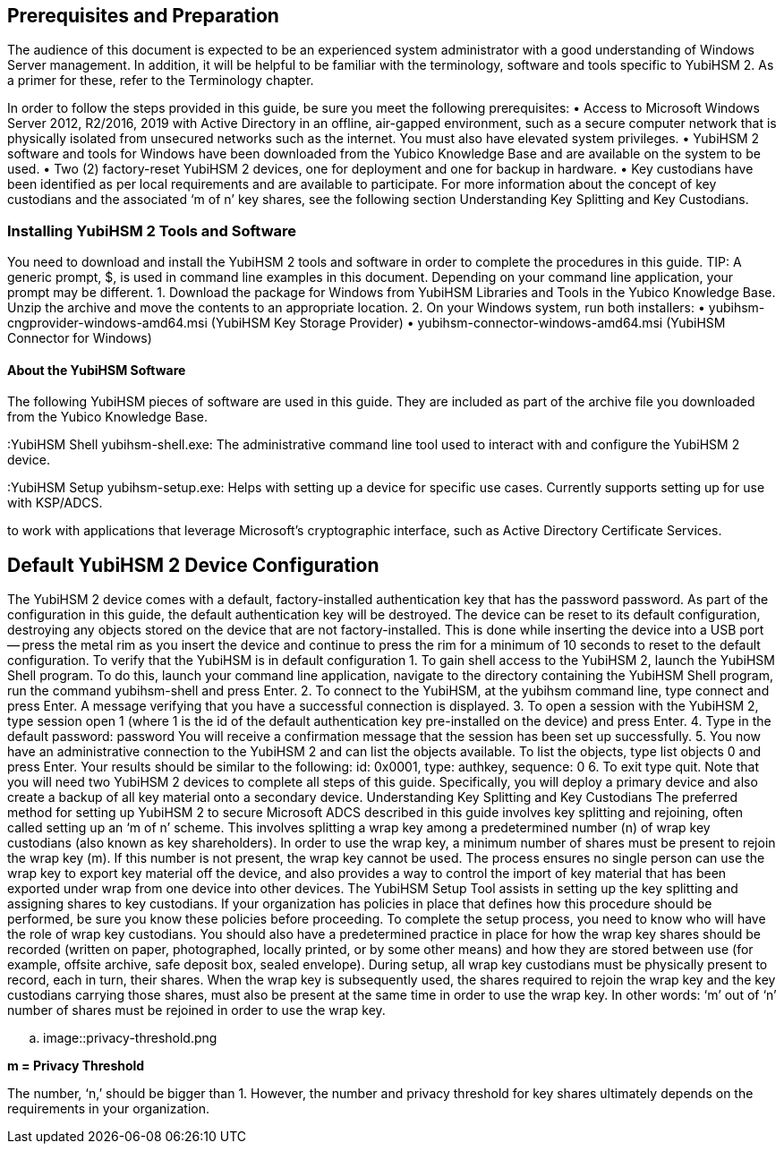 == Prerequisites and Preparation

The audience of this document is expected to be an experienced system administrator with a good
understanding of Windows Server management. In addition, it will be helpful to be familiar with the terminology, software and tools specific to YubiHSM 2. As a primer for these, refer to the Terminology chapter.

In order to follow the steps provided in this guide, be sure you meet the following prerequisites:
•	 Access to Microsoft Windows Server 2012, R2/2016, 2019 with Active Directory in an offline, air-gapped environment, such as a secure computer network that is physically isolated from unsecured
networks such as the internet. You must also have elevated system privileges.
•	 YubiHSM 2 software and tools for Windows have been downloaded from the Yubico Knowledge
Base and are available on the system to be used.
•	 Two (2) factory-reset YubiHSM 2 devices, one for deployment and one for backup in hardware.
•	 Key custodians have been identified as per local requirements and are available to participate. For
more information about the concept of key custodians and the associated ‘m of n’ key shares, see
the following section Understanding Key Splitting and Key Custodians.


=== Installing YubiHSM 2 Tools and Software
You need to download and install the YubiHSM 2 tools and software in order to complete the
procedures in this guide.
TIP: A generic prompt, $, is used in command line examples in this document. Depending on your
command line application, your prompt may be different.
1.	 Download the package for Windows from YubiHSM Libraries and Tools in the Yubico Knowledge
Base. Unzip the archive and move the contents to an appropriate location.
2.	 On your Windows system, run both installers:
• yubihsm-cngprovider-windows-amd64.msi (YubiHSM Key Storage Provider)
• yubihsm-connector-windows-amd64.msi (YubiHSM Connector for Windows)


==== About the YubiHSM Software
The following YubiHSM pieces of software are used in this guide. They are included as part of the
archive file you downloaded from the Yubico Knowledge Base.

:YubiHSM Connector: Facilitates communication between the YubiHSM 2 and applications that use it. Must always be running.

:YubiHSM Shell
yubihsm-shell.exe: The administrative command line tool used to interact with
and configure the YubiHSM 2 device.

:YubiHSM Setup
yubihsm-setup.exe: Helps with setting up a device for specific use cases.
Currently supports setting up for use with KSP/ADCS.

:YubiHSM Key Storage Provider (KSP): Acts like a “driver” for the device on Windows and allows it
to work with applications that leverage Microsoft’s
cryptographic interface, such as Active Directory Certificate
Services.

== Default YubiHSM 2 Device Configuration
The YubiHSM 2 device comes with a default, factory-installed authentication key that has the password
password. As part of the configuration in this guide, the default authentication key will be destroyed.
The device can be reset to its default configuration, destroying any objects stored on the device that
are not factory-installed. This is done while inserting the device into a USB port -- press the metal rim
as you insert the device and continue to press the rim for a minimum of 10 seconds to reset to the
default configuration.
To verify that the YubiHSM is in default configuration
1.	 To gain shell access to the YubiHSM 2, launch the YubiHSM Shell program. To do this, launch your
command line application, navigate to the directory containing the YubiHSM Shell program, run
the command yubihsm-shell and press Enter.
2.	 To connect to the YubiHSM, at the yubihsm command line, type connect and press Enter. A
message verifying that you have a successful connection is displayed.
3.	 To open a session with the YubiHSM 2, type session open 1 (where 1 is the id of the default
authentication key pre-installed on the device) and press Enter.
4.	 Type in the default password: password
You will receive a confirmation message that the session has been set up successfully.
5.	 You now have an administrative connection to the YubiHSM 2 and can list the objects available. To
list the objects, type list objects 0 and press Enter. Your results should be similar to the
following:
id: 0x0001, type: authkey, sequence: 0
6.	 To exit type quit.
Note that you will need two YubiHSM 2 devices to complete all steps of this guide. Specifically, you will
deploy a primary device and also create a backup of all key material onto a secondary device.
Understanding Key Splitting and Key Custodians
The preferred method for setting up YubiHSM 2 to secure Microsoft ADCS described in this guide
involves key splitting and rejoining, often called setting up an ‘m of n’ scheme. This involves splitting a
wrap key among a predetermined number (n) of wrap key custodians (also known as key
shareholders). In order to use the wrap key, a minimum number of shares must be present to rejoin
the wrap key (m). If this number is not present, the wrap key cannot be used.
The process ensures no single person can use the wrap key to export key material off the device, and
also provides a way to control the import of key material that has been exported under wrap from one
device into other devices. The YubiHSM Setup Tool assists in setting up the key splitting and assigning
shares to key custodians. If your organization has policies in place that defines how this procedure
should be performed, be sure you know these policies before proceeding.
To complete the setup process, you need to know who will have the role of wrap key custodians. You
should also have a predetermined practice in place for how the wrap key shares should be recorded
(written on paper, photographed, locally printed, or by some other means) and how they are stored
between use (for example, offsite archive, safe deposit box, sealed envelope). During setup, all wrap
key custodians must be physically present to record, each in turn, their shares. When the wrap key is
subsequently used, the shares required to rejoin the wrap key and the key custodians carrying those
shares, must also be present at the same time in order to use the wrap key. In other words: ‘m’ out of
‘n’ number of shares must be rejoined in order to use the wrap key.

.. image::privacy-threshold.png

*m = Privacy Threshold*

The number, ‘n,’ should be bigger than 1. However, the number and privacy threshold for key shares
ultimately depends on the requirements in your organization.

